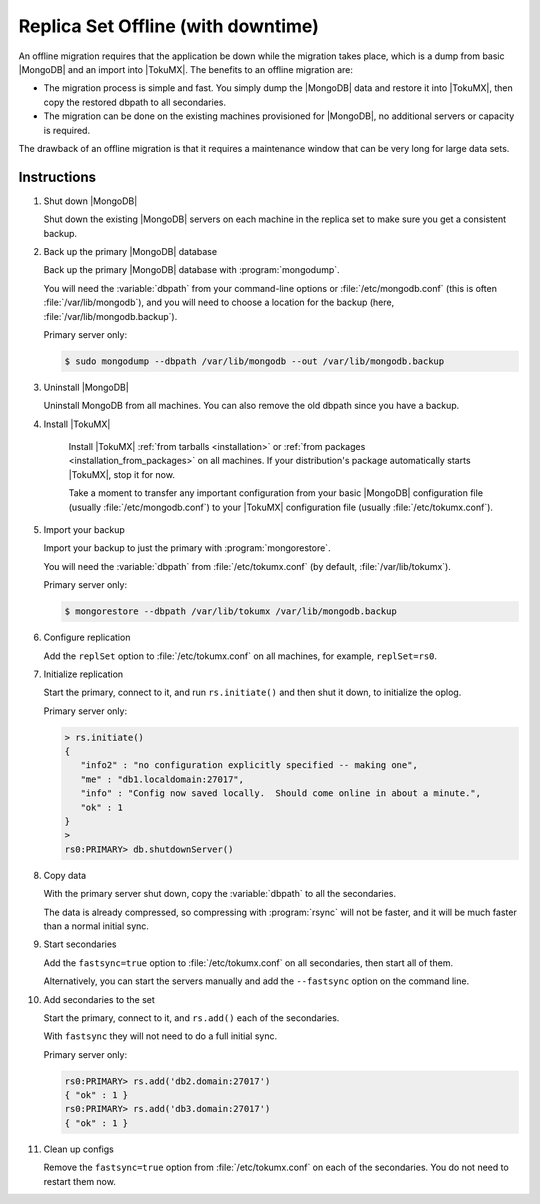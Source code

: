 .. _replica_set_offline:

===================================
Replica Set Offline (with downtime)
===================================

An offline migration requires that the application be down while the migration takes place, which is a dump from basic |MongoDB| and an import into |TokuMX|. The benefits to an offline migration are:

* The migration process is simple and fast. You simply dump the |MongoDB| data and restore it into |TokuMX|, then copy the restored dbpath to all secondaries.

* The migration can be done on the existing machines provisioned for |MongoDB|, no additional servers or capacity is required.

The drawback of an offline migration is that it requires a maintenance window that can be very long for large data sets.

Instructions
============

1. Shut down |MongoDB|

   Shut down the existing |MongoDB| servers on each machine in the replica set to make sure you get a consistent backup.

2. Back up the primary |MongoDB| database

   Back up the primary |MongoDB| database with :program:`mongodump`.

   You will need the :variable:`dbpath` from your command-line options or :file:`/etc/mongodb.conf` (this is often :file:`/var/lib/mongodb`), and you will need to choose a location for the backup (here, :file:`/var/lib/mongodb.backup`).

   Primary server only:

   .. code-block:: bash

     $ sudo mongodump --dbpath /var/lib/mongodb --out /var/lib/mongodb.backup

3. Uninstall |MongoDB|

   Uninstall MongoDB from all machines. You can also remove the old dbpath since you have a backup.

4. Install |TokuMX|

      Install |TokuMX| :ref:`from tarballs <installation>` or :ref:`from packages <installation_from_packages>` on all machines. If your distribution's package automatically starts |TokuMX|, stop it for now.

      Take a moment to transfer any important configuration from your basic |MongoDB| configuration file (usually :file:`/etc/mongodb.conf`) to your |TokuMX| configuration file (usually :file:`/etc/tokumx.conf`).

5. Import your backup

   Import your backup to just the primary with :program:`mongorestore`.

   You will need the :variable:`dbpath` from :file:`/etc/tokumx.conf` (by default, :file:`/var/lib/tokumx`).

   Primary server only:

   .. code-block:: bash

     $ mongorestore --dbpath /var/lib/tokumx /var/lib/mongodb.backup

6. Configure replication

   Add the ``replSet`` option to :file:`/etc/tokumx.conf` on all machines, for example, ``replSet=rs0``.

7. Initialize replication

   Start the primary, connect to it, and run ``rs.initiate()`` and then shut it down, to initialize the oplog.

   Primary server only:

   .. code-block:: javascript

     > rs.initiate()
     {
        "info2" : "no configuration explicitly specified -- making one",
        "me" : "db1.localdomain:27017",
        "info" : "Config now saved locally.  Should come online in about a minute.",
        "ok" : 1
     }
     >
     rs0:PRIMARY> db.shutdownServer()

8. Copy data

   With the primary server shut down, copy the :variable:`dbpath` to all the secondaries.

   The data is already compressed, so compressing with :program:`rsync` will not be faster, and it will be much faster than a normal initial sync.

9. Start secondaries

   Add the ``fastsync=true`` option to :file:`/etc/tokumx.conf` on all secondaries, then start all of them.

   Alternatively, you can start the servers manually and add the ``--fastsync`` option on the command line.

10. Add secondaries to the set

    Start the primary, connect to it, and ``rs.add()`` each of the secondaries.

    With ``fastsync`` they will not need to do a full initial sync.

    Primary server only:

    .. code-block:: javascript

      rs0:PRIMARY> rs.add('db2.domain:27017')
      { "ok" : 1 }
      rs0:PRIMARY> rs.add('db3.domain:27017')
      { "ok" : 1 }

11. Clean up configs

    Remove the ``fastsync=true`` option from :file:`/etc/tokumx.conf` on each of the secondaries. You do not need to restart them now.

